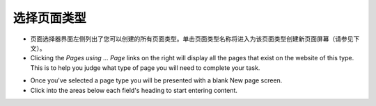 选择页面类型
~~~~~~~~~~~~~~~~~~~~~

.. image:: ../../_static/images/screen09_page_type_selection.png

* 页面选择器界面左侧列出了您可以创建的所有页面类型。单击页面类型名称将进入为该页面类型创建新页面屏幕（请参见下文）。
* Clicking the *Pages using … Page* links on the right will display all the pages that exist on the website of this type. This is to help you judge what type of page you will need to complete your task.

.. image:: ../../_static/images/screen10_blank_page_edit_screen.png

* Once you've selected a page type you will be presented with a blank New page screen.
* Click into the areas below each field's heading to start entering content.
